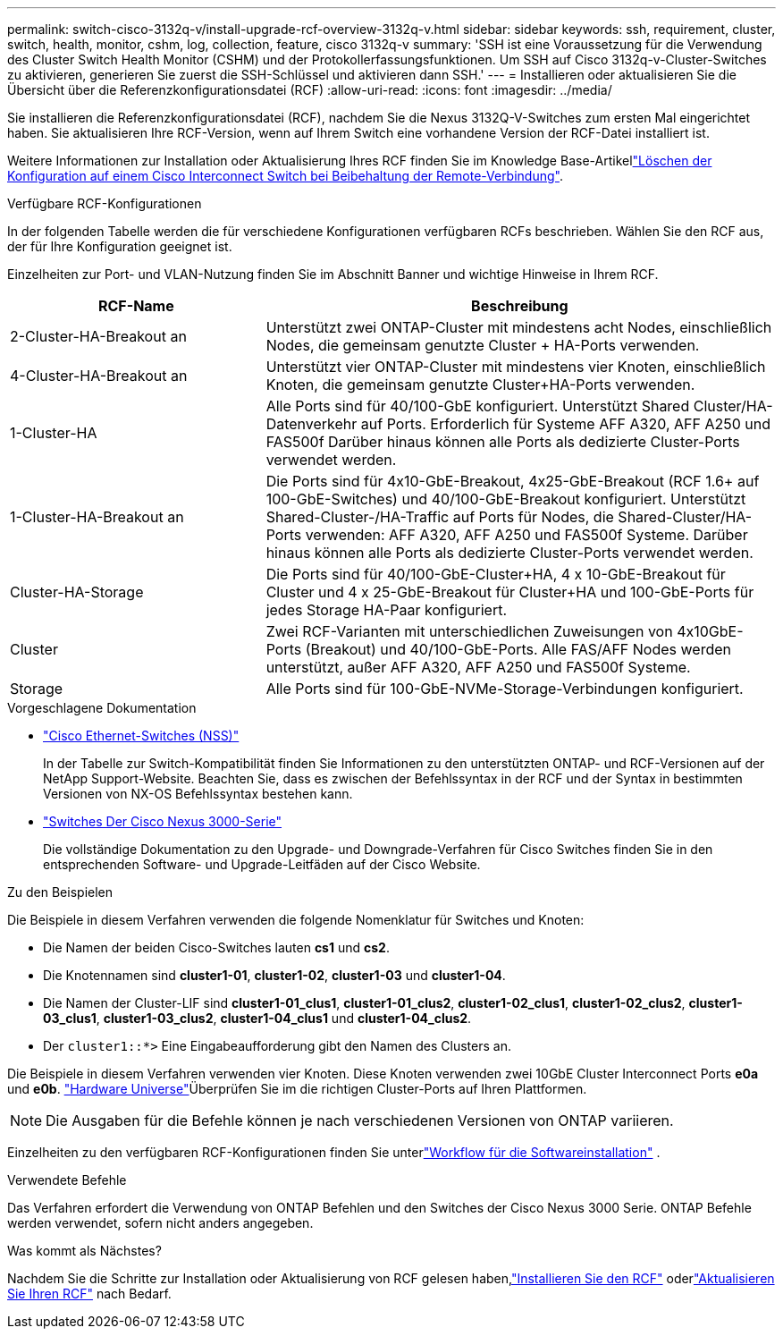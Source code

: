 ---
permalink: switch-cisco-3132q-v/install-upgrade-rcf-overview-3132q-v.html 
sidebar: sidebar 
keywords: ssh, requirement, cluster, switch, health, monitor, cshm, log, collection, feature, cisco 3132q-v 
summary: 'SSH ist eine Voraussetzung für die Verwendung des Cluster Switch Health Monitor (CSHM) und der Protokollerfassungsfunktionen. Um SSH auf Cisco 3132q-v-Cluster-Switches zu aktivieren, generieren Sie zuerst die SSH-Schlüssel und aktivieren dann SSH.' 
---
= Installieren oder aktualisieren Sie die Übersicht über die Referenzkonfigurationsdatei (RCF)
:allow-uri-read: 
:icons: font
:imagesdir: ../media/


[role="lead"]
Sie installieren die Referenzkonfigurationsdatei (RCF), nachdem Sie die Nexus 3132Q-V-Switches zum ersten Mal eingerichtet haben. Sie aktualisieren Ihre RCF-Version, wenn auf Ihrem Switch eine vorhandene Version der RCF-Datei installiert ist.

Weitere Informationen zur Installation oder Aktualisierung Ihres RCF finden Sie im Knowledge Base-Artikellink:https://kb.netapp.com/on-prem/Switches/Cisco-KBs/How_to_clear_configuration_on_a_Cisco_interconnect_switch_while_retaining_remote_connectivity["Löschen der Konfiguration auf einem Cisco Interconnect Switch bei Beibehaltung der Remote-Verbindung"^].

.Verfügbare RCF-Konfigurationen
In der folgenden Tabelle werden die für verschiedene Konfigurationen verfügbaren RCFs beschrieben. Wählen Sie den RCF aus, der für Ihre Konfiguration geeignet ist.

Einzelheiten zur Port- und VLAN-Nutzung finden Sie im Abschnitt Banner und wichtige Hinweise in Ihrem RCF.

[cols="1,2"]
|===
| RCF-Name | Beschreibung 


 a| 
2-Cluster-HA-Breakout an
 a| 
Unterstützt zwei ONTAP-Cluster mit mindestens acht Nodes, einschließlich Nodes, die gemeinsam genutzte Cluster + HA-Ports verwenden.



 a| 
4-Cluster-HA-Breakout an
 a| 
Unterstützt vier ONTAP-Cluster mit mindestens vier Knoten, einschließlich Knoten, die gemeinsam genutzte Cluster+HA-Ports verwenden.



 a| 
1-Cluster-HA
 a| 
Alle Ports sind für 40/100-GbE konfiguriert. Unterstützt Shared Cluster/HA-Datenverkehr auf Ports. Erforderlich für Systeme AFF A320, AFF A250 und FAS500f Darüber hinaus können alle Ports als dedizierte Cluster-Ports verwendet werden.



 a| 
1-Cluster-HA-Breakout an
 a| 
Die Ports sind für 4x10-GbE-Breakout, 4x25-GbE-Breakout (RCF 1.6+ auf 100-GbE-Switches) und 40/100-GbE-Breakout konfiguriert. Unterstützt Shared-Cluster-/HA-Traffic auf Ports für Nodes, die Shared-Cluster/HA-Ports verwenden: AFF A320, AFF A250 und FAS500f Systeme. Darüber hinaus können alle Ports als dedizierte Cluster-Ports verwendet werden.



 a| 
Cluster-HA-Storage
 a| 
Die Ports sind für 40/100-GbE-Cluster+HA, 4 x 10-GbE-Breakout für Cluster und 4 x 25-GbE-Breakout für Cluster+HA und 100-GbE-Ports für jedes Storage HA-Paar konfiguriert.



 a| 
Cluster
 a| 
Zwei RCF-Varianten mit unterschiedlichen Zuweisungen von 4x10GbE-Ports (Breakout) und 40/100-GbE-Ports. Alle FAS/AFF Nodes werden unterstützt, außer AFF A320, AFF A250 und FAS500f Systeme.



 a| 
Storage
 a| 
Alle Ports sind für 100-GbE-NVMe-Storage-Verbindungen konfiguriert.

|===
.Vorgeschlagene Dokumentation
* link:https://mysupport.netapp.com/site/info/cisco-ethernet-switch["Cisco Ethernet-Switches (NSS)"^]
+
In der Tabelle zur Switch-Kompatibilität finden Sie Informationen zu den unterstützten ONTAP- und RCF-Versionen auf der NetApp Support-Website. Beachten Sie, dass es zwischen der Befehlssyntax in der RCF und der Syntax in bestimmten Versionen von NX-OS Befehlssyntax bestehen kann.

* link:https://www.cisco.com/c/en/us/support/switches/nexus-3000-series-switches/products-installation-guides-list.html["Switches Der Cisco Nexus 3000-Serie"^]
+
Die vollständige Dokumentation zu den Upgrade- und Downgrade-Verfahren für Cisco Switches finden Sie in den entsprechenden Software- und Upgrade-Leitfäden auf der Cisco Website.



.Zu den Beispielen
Die Beispiele in diesem Verfahren verwenden die folgende Nomenklatur für Switches und Knoten:

* Die Namen der beiden Cisco-Switches lauten *cs1* und *cs2*.
* Die Knotennamen sind *cluster1-01*, *cluster1-02*, *cluster1-03* und *cluster1-04*.
* Die Namen der Cluster-LIF sind *cluster1-01_clus1*, *cluster1-01_clus2*, *cluster1-02_clus1*, *cluster1-02_clus2*, *cluster1-03_clus1*, *cluster1-03_clus2*, *cluster1-04_clus1* und *cluster1-04_clus2*.
* Der `cluster1::*>` Eine Eingabeaufforderung gibt den Namen des Clusters an.


Die Beispiele in diesem Verfahren verwenden vier Knoten. Diese Knoten verwenden zwei 10GbE Cluster Interconnect Ports *e0a* und *e0b*.  https://hwu.netapp.com/SWITCH/INDEX["Hardware Universe"^]Überprüfen Sie im die richtigen Cluster-Ports auf Ihren Plattformen.


NOTE: Die Ausgaben für die Befehle können je nach verschiedenen Versionen von ONTAP variieren.

Einzelheiten zu den verfügbaren RCF-Konfigurationen finden Sie unterlink:configure-software-overview-3132q-v-cluster.html["Workflow für die Softwareinstallation"] .

.Verwendete Befehle
Das Verfahren erfordert die Verwendung von ONTAP Befehlen und den Switches der Cisco Nexus 3000 Serie. ONTAP Befehle werden verwendet, sofern nicht anders angegeben.

.Was kommt als Nächstes?
Nachdem Sie die Schritte zur Installation oder Aktualisierung von RCF gelesen haben,link:install-rcf-software-3132q-v.html["Installieren Sie den RCF"] oderlink:upgrade-rcf-3132q-v.html["Aktualisieren Sie Ihren RCF"] nach Bedarf.
